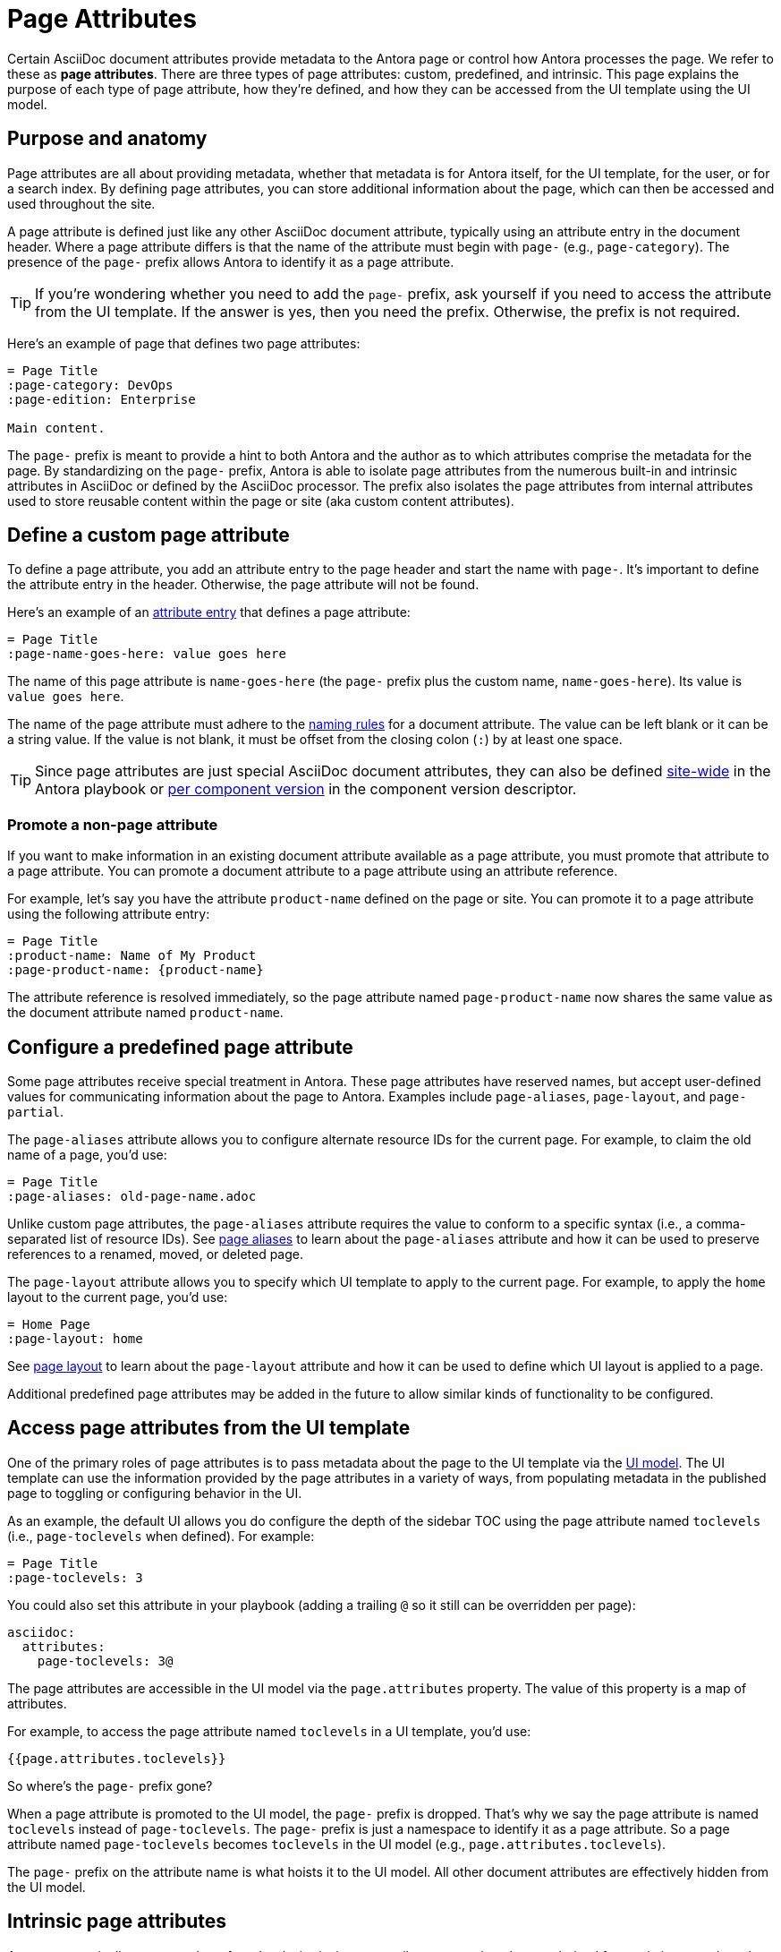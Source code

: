 = Page Attributes

Certain AsciiDoc document attributes provide metadata to the Antora page or control how Antora processes the page.
We refer to these as [.term]*page attributes*.
There are three types of page attributes: custom, predefined, and intrinsic.
This page explains the purpose of each type of page attribute, how they're defined, and how they can be accessed from the UI template using the UI model.

== Purpose and anatomy

Page attributes are all about providing metadata, whether that metadata is for Antora itself, for the UI template, for the user, or for a search index.
By defining page attributes, you can store additional information about the page, which can then be accessed and used throughout the site.

A page attribute is defined just like any other AsciiDoc document attribute, typically using an attribute entry in the document header.
Where a page attribute differs is that the name of the attribute must begin with `page-` (e.g., `page-category`).
The presence of the `page-` prefix allows Antora to identify it as a page attribute.

TIP: If you're wondering whether you need to add the `page-` prefix, ask yourself if you need to access the attribute from the UI template.
If the answer is yes, then you need the prefix.
Otherwise, the prefix is not required.

Here's an example of page that defines two page attributes:

[source]
----
= Page Title
:page-category: DevOps
:page-edition: Enterprise

Main content.
----

The `page-` prefix is meant to provide a hint to both Antora and the author as to which attributes comprise the metadata for the page.
By standardizing on the `page-` prefix, Antora is able to isolate page attributes from the numerous built-in and intrinsic attributes in AsciiDoc or defined by the AsciiDoc processor.
The prefix also isolates the page attributes from internal attributes used to store reusable content within the page or site (aka custom content attributes).

[#custom-attribute]
== Define a custom page attribute

To define a page attribute, you add an attribute entry to the page header and start the name with `page-`.
It's important to define the attribute entry in the header.
Otherwise, the page attribute will not be found.

Here's an example of an xref:define-and-modify-attributes.adoc#attribute-entry[attribute entry] that defines a page attribute:

[source]
----
= Page Title
:page-name-goes-here: value goes here
----

The name of this page attribute is `name-goes-here` (the `page-` prefix plus the custom name, `name-goes-here`).
Its value is `value goes here`.

The name of the page attribute must adhere to the xref:define-and-modify-attributes.adoc#naming-rules[naming rules] for a document attribute.
The value can be left blank or it can be a string value.
If the value is not blank, it must be offset from the closing colon (`:`) by at least one space.

TIP: Since page attributes are just special AsciiDoc document attributes, they can also be defined xref:playbook:asciidoc-attributes.adoc[site-wide] in the Antora playbook or xref:ROOT:component-attributes.adoc[per component version] in the component version descriptor.

=== Promote a non-page attribute

If you want to make information in an existing document attribute available as a page attribute, you must promote that attribute to a page attribute.
You can promote a document attribute to a page attribute using an attribute reference.

For example, let's say you have the attribute `product-name` defined on the page or site.
You can promote it to a page attribute using the following attribute entry:

[source]
----
= Page Title
:product-name: Name of My Product
:page-product-name: {product-name}
----

The attribute reference is resolved immediately, so the page attribute named `page-product-name` now shares the same value as the document attribute named `product-name`.

== Configure a predefined page attribute

Some page attributes receive special treatment in Antora.
These page attributes have reserved names, but accept user-defined values for communicating information about the page to Antora.
Examples include `page-aliases`, `page-layout`, and `page-partial`.

The `page-aliases` attribute allows you to configure alternate resource IDs for the current page.
For example, to claim the old name of a page, you'd use:

[source]
----
= Page Title
:page-aliases: old-page-name.adoc
----

Unlike custom page attributes, the `page-aliases` attribute requires the value to conform to a specific syntax (i.e., a comma-separated list of resource IDs).
See xref:page-aliases.adoc[page aliases] to learn about the `page-aliases` attribute and how it can be used to preserve references to a renamed, moved, or deleted page.

The `page-layout` attribute allows you to specify which UI template to apply to the current page.
For example, to apply the `home` layout to the current page, you'd use:

[source]
----
= Home Page
:page-layout: home
----

See xref:page-layout.adoc[page layout] to learn about the `page-layout` attribute and how it can be used to define which UI layout is applied to a page.

Additional predefined page attributes may be added in the future to allow similar kinds of functionality to be configured.

[#access-attributes-from-ui-template]
== Access page attributes from the UI template

One of the primary roles of page attributes is to pass metadata about the page to the UI template via the xref:antora-ui-default::templates.adoc#template-variables[UI model].
The UI template can use the information provided by the page attributes in a variety of ways, from populating metadata in the published page to toggling or configuring behavior in the UI.

As an example, the default UI allows you do configure the depth of the sidebar TOC using the page attribute named `toclevels` (i.e., `page-toclevels` when defined).
For example:

[source]
----
= Page Title
:page-toclevels: 3
----

You could also set this attribute in your playbook (adding a trailing `@` so it still can be overridden per page):

[source,yaml]
----
asciidoc:
  attributes:
    page-toclevels: 3@
----

The page attributes are accessible in the UI model via the `page.attributes` property.
The value of this property is a map of attributes.

For example, to access the page attribute named `toclevels` in a UI template, you'd use:

[source,hbs]
----
{{page.attributes.toclevels}}
----

So where's the `page-` prefix gone?

When a page attribute is promoted to the UI model, the `page-` prefix is dropped.
That's why we say the page attribute is named `toclevels` instead of `page-toclevels`.
The `page-` prefix is just a namespace to identify it as a page attribute.
So a page attribute named `page-toclevels` becomes `toclevels` in the UI model (e.g., `page.attributes.toclevels`).

The `page-` prefix on the attribute name is what hoists it to the UI model.
All other document attributes are effectively hidden from the UI model.

== Intrinsic page attributes
// I have reservations about these examples - SW

Antora automatically sets a number of read-only, intrinsic page attributes at runtime that are derived from existing metadata about the current page.
For example, the name of the current component can be read from the `page-component-name` attribute.

////
One way to use the intrinsic page attributes is to construct references to a page in another product that shares the same version, as shown here:

[source]
----
You might also be interested in xref:{page-version}@other-product::index.adoc[other product].
----

Implicit page attributes also come in handy when constructing xref:page-aliases.adoc[page aliases].
////

The intrinsic page attributes are listed on xref:intrinsic-attributes.adoc[].
These attributes are *read-only*, so you should not override their values in the page header.
